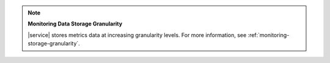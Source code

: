 .. note:: **Monitoring Data Storage Granularity**

   |service| stores metrics data at increasing granularity levels. For 
   more information, see :ref:`monitoring-storage-granularity`.